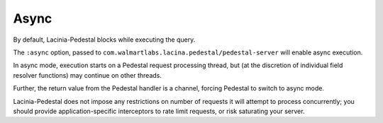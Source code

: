 Async
=====

By default, Lacinia-Pedestal blocks while executing the query.

The ``:async`` option, passed to ``com.walmartlabs.lacina.pedestal/pedestal-server``
will enable async execution.

In async mode, execution starts on a Pedestal request processing thread,
but (at the discretion of individual field resolver functions) may
continue on other threads.

Further, the return value from the Pedestal handler is a channel, forcing
Pedestal to switch to async mode.

Lacinia-Pedestal does not impose any restrictions on number of requests it will attempt
to process concurrently; you should provide application-specific
interceptors to rate limit requests, or risk saturating your server.
